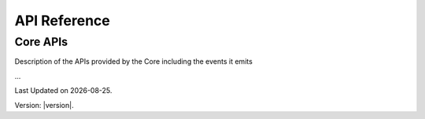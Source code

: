 API Reference
=============

Core APIs
---------

Description of the APIs provided by the Core including the events it emits


...

.. |date| date::

Last Updated on |date|.

Version: |version|.